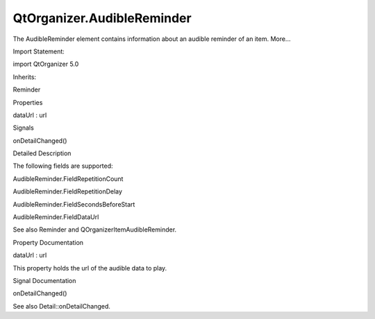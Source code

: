 QtOrganizer.AudibleReminder
===========================

.. raw:: html

   <p>

The AudibleReminder element contains information about an audible
reminder of an item. More...

.. raw:: html

   </p>

.. raw:: html

   <!-- @@@AudibleReminder -->

.. raw:: html

   <table class="alignedsummary">

.. raw:: html

   <tr>

.. raw:: html

   <td class="memItemLeft rightAlign topAlign">

Import Statement:

.. raw:: html

   </td>

.. raw:: html

   <td class="memItemRight bottomAlign">

import QtOrganizer 5.0

.. raw:: html

   </td>

.. raw:: html

   </tr>

.. raw:: html

   <tr>

.. raw:: html

   <td class="memItemLeft rightAlign topAlign">

Inherits:

.. raw:: html

   </td>

.. raw:: html

   <td class="memItemRight bottomAlign">

.. raw:: html

   <p>

Reminder

.. raw:: html

   </p>

.. raw:: html

   </td>

.. raw:: html

   </tr>

.. raw:: html

   </table>

.. raw:: html

   <ul>

.. raw:: html

   </ul>

.. raw:: html

   <h2 id="properties">

Properties

.. raw:: html

   </h2>

.. raw:: html

   <ul>

.. raw:: html

   <li class="fn">

dataUrl : url

.. raw:: html

   </li>

.. raw:: html

   </ul>

.. raw:: html

   <h2 id="signals">

Signals

.. raw:: html

   </h2>

.. raw:: html

   <ul>

.. raw:: html

   <li class="fn">

onDetailChanged()

.. raw:: html

   </li>

.. raw:: html

   </ul>

.. raw:: html

   <!-- $$$AudibleReminder-description -->

.. raw:: html

   <h2 id="details">

Detailed Description

.. raw:: html

   </h2>

.. raw:: html

   </p>

.. raw:: html

   <p>

The following fields are supported:

.. raw:: html

   </p>

.. raw:: html

   <ul>

.. raw:: html

   <li>

AudibleReminder.FieldRepetitionCount

.. raw:: html

   </li>

.. raw:: html

   <li>

AudibleReminder.FieldRepetitionDelay

.. raw:: html

   </li>

.. raw:: html

   <li>

AudibleReminder.FieldSecondsBeforeStart

.. raw:: html

   </li>

.. raw:: html

   <li>

AudibleReminder.FieldDataUrl

.. raw:: html

   </li>

.. raw:: html

   </ul>

.. raw:: html

   <p>

See also Reminder and QOrganizerItemAudibleReminder.

.. raw:: html

   </p>

.. raw:: html

   <!-- @@@AudibleReminder -->

.. raw:: html

   <h2>

Property Documentation

.. raw:: html

   </h2>

.. raw:: html

   <!-- $$$dataUrl -->

.. raw:: html

   <table class="qmlname">

.. raw:: html

   <tr valign="top" id="dataUrl-prop">

.. raw:: html

   <td class="tblQmlPropNode">

.. raw:: html

   <p>

dataUrl : url

.. raw:: html

   </p>

.. raw:: html

   </td>

.. raw:: html

   </tr>

.. raw:: html

   </table>

.. raw:: html

   <p>

This property holds the url of the audible data to play.

.. raw:: html

   </p>

.. raw:: html

   <!-- @@@dataUrl -->

.. raw:: html

   <h2>

Signal Documentation

.. raw:: html

   </h2>

.. raw:: html

   <!-- $$$onDetailChanged -->

.. raw:: html

   <table class="qmlname">

.. raw:: html

   <tr valign="top" id="onDetailChanged-signal">

.. raw:: html

   <td class="tblQmlFuncNode">

.. raw:: html

   <p>

onDetailChanged()

.. raw:: html

   </p>

.. raw:: html

   </td>

.. raw:: html

   </tr>

.. raw:: html

   </table>

.. raw:: html

   <p>

See also Detail::onDetailChanged.

.. raw:: html

   </p>

.. raw:: html

   <!-- @@@onDetailChanged -->


